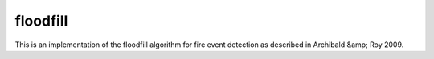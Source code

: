 floodfill
=========

.. image:: https://travis-ci.com/tibroc/floodfill.svg?branch=master
    :target: https://travis-ci.com/tibroc/floodfill

This is an implementation of the floodfill algorithm for fire event detection as described in Archibald &amp; Roy 2009.
